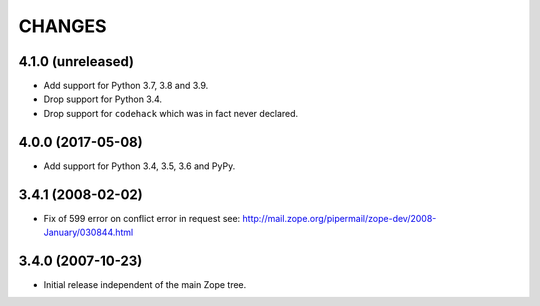 =========
 CHANGES
=========

4.1.0 (unreleased)
==================

- Add support for Python 3.7, 3.8 and 3.9.

- Drop support for Python 3.4.

- Drop support for ``codehack`` which was in fact never declared.


4.0.0 (2017-05-08)
==================

- Add support for Python 3.4, 3.5, 3.6 and PyPy.

3.4.1 (2008-02-02)
==================

- Fix of 599 error on conflict error in request
  see: http://mail.zope.org/pipermail/zope-dev/2008-January/030844.html

3.4.0 (2007-10-23)
==================

- Initial release independent of the main Zope tree.
